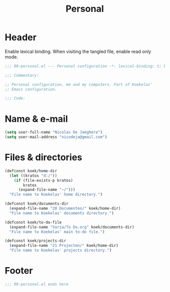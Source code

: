 #+TITLE: Personal

* Header
Enable lexical binding. When visiting the tangled file, enable read
only mode.

#+BEGIN_SRC emacs-lisp
  ;;; 90-personal.el --- Personal configuration -*- lexical-binding: t; buffer-read-only: t; -*-

  ;;; Commentary:

  ;; Personal configuration, me and my computers. Part of Koekelas'
  ;; Emacs configuration.

  ;;; Code:
#+END_SRC

* Name & e-mail
#+BEGIN_SRC emacs-lisp
  (setq user-full-name "Nicolas De Jaeghere")
  (setq user-mail-address "nicodeja@gmail.com")
#+END_SRC

* Files & directories
#+BEGIN_SRC emacs-lisp
  (defconst koek/home-dir
    (let ((kratos "d:/"))
      (if (file-exists-p kratos)
          kratos
        (expand-file-name "~/")))
    "File name to Koekelas' home directory.")

  (defconst koek/documents-dir
    (expand-file-name "20 Documenten/" koek/home-dir)
    "File name to Koekelas' documents directory.")

  (defconst koek/to-do-file
    (expand-file-name "Varia/To Do.org" koek/documents-dir)
    "File name to Koekelas' main to-do file.")

  (defconst koek/projects-dir
    (expand-file-name "21 Projecten/" koek/home-dir)
    "File name to Koekelas' projects directory.")
#+END_SRC

* Footer
#+BEGIN_SRC emacs-lisp
  ;;; 90-personal.el ends here
#+END_SRC
